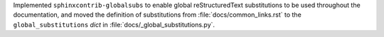 Implemented ``sphinxcontrib-globalsubs`` to enable global
reStructuredText substitutions to be used throughout the documentation,
and moved the definition of substitutions from :file:`docs/common_links.rst`
to the ``global_substitutions`` `dict` in :file:`docs/_global_substitutions.py`.
